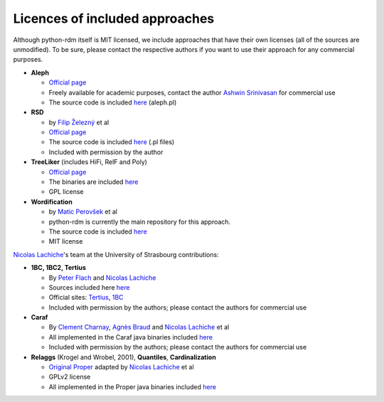Licences of included approaches
===============================

Although python-rdm itself is MIT licensed, we include approaches that
have their own licenses (all of the sources are unmodified). To be sure,
please contact the respective authors if you want to use their approach
for any commercial purposes.

-  **Aleph**

   -  `Official
      page <http://www.cs.ox.ac.uk/activities/machinelearning/Aleph/aleph>`__
   -  Freely available for academic purposes, contact the author `Ashwin
      Srinivasan <http://www.cse.iitd.ernet.in/~ashwin/work/index.html>`__
      for commercial use
   -  The source code is included
      `here <https://github.com/xflows/rdm/blob/master/rdm/wrappers/aleph/>`__
      (aleph.pl)

-  **RSD**

   -  by `Filip Železný <ida.felk.cvut.cz/zelezny/>`__ et al
   -  `Official page <http://ida.felk.cvut.cz/zelezny/rsd/index.htm>`__
   -  The source code is included
      `here <https://github.com/xflows/rdm/tree/master/rdm/wrappers/rsd>`__
      (.pl files)
   -  Included with permission by the author

-  **TreeLiker** (includes HiFi, RelF and Poly)

   -  `Official
      page <http://ida.felk.cvut.cz/treeliker/TreeLiker.html>`__
   -  The binaries are included
      `here <https://github.com/xflows/rdm/tree/master/rdm/wrappers/treeliker/bin/>`__
   -  GPL license

-  **Wordification**

   -  by `Matic Perovšek <mailto:matic.perovsek@ijs.si>`__ et al
   -  python-rdm is currently the main repository for this approach.
   -  The source code is included
      `here <https://github.com/xflows/rdm/blob/master/rdm/wrappers/wordification/>`__
   -  MIT license

`Nicolas
Lachiche <http://icube-sdc.unistra.fr/en/index.php/Nicolas_Lachiche>`__'s
team at the University of Strasbourg contributions:

-  **1BC, 1BC2, Tertius**

   -  By `Peter Flach <https://www.cs.bris.ac.uk/~flach/>`__ and
      `Nicolas
      Lachiche <http://icube-sdc.unistra.fr/en/index.php/Nicolas_Lachiche>`__
   -  Sources included here
      `here <https://github.com/xflows/rdm/tree/master/rdm/wrappers/tertius/src>`__
   -  Official sites:
      `Tertius <http://www.cs.bris.ac.uk/Research/MachineLearning/Tertius/index.html>`__,
      `1BC <http://www.cs.bris.ac.uk/Research/MachineLearning/1BC/index.html>`__
   -  Included with permission by the authors; please contact the
      authors for commercial use

-  **Caraf**

   -  By `Clement
      Charnay <http://icube-sdc.unistra.fr/en/index.php/Cl%C3%A9ment_Charnay>`__,
      `Agnès
      Braud <http://icube-sdc.unistra.fr/en/index.php/Agn%C3%A8s_Braud>`__
      and `Nicolas
      Lachiche <http://icube-sdc.unistra.fr/en/index.php/Nicolas_Lachiche>`__
      et al
   -  All implemented in the Caraf java binaries included
      `here <https://github.com/xflows/rdm/tree/master/rdm/wrappers/caraf/bin>`__
   -  Included with permission by the authors; please contact the
      authors for commercial use

-  **Relaggs** (Krogel and Wrobel, 2001), **Quantiles**,
   **Cardinalization**

   -  `Original Proper <http://www.cs.waikato.ac.nz/ml/proper/>`__
      adapted by `Nicolas
      Lachiche <http://icube-sdc.unistra.fr/en/index.php/Nicolas_Lachiche>`__
      et al
   -  GPLv2 license
   -  All implemented in the Proper java binaries included
      `here <https://github.com/xflows/rdm/tree/master/rdm/wrappers/proper/bin>`__
